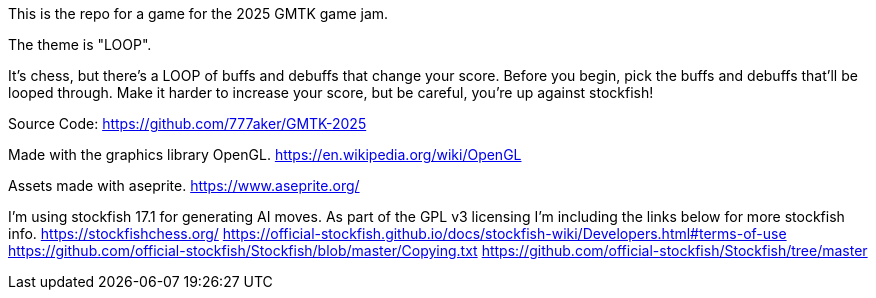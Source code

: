 This is the repo for a game for the 2025 GMTK game jam.

The theme is "LOOP".

It's chess, but there's a LOOP of buffs and debuffs that change your score.
Before you begin, pick the buffs and debuffs that'll be looped through.
Make it harder to increase your score, but be careful, you're up against stockfish!

Source Code:
https://github.com/777aker/GMTK-2025

Made with the graphics library OpenGL.
https://en.wikipedia.org/wiki/OpenGL

Assets made with aseprite.
https://www.aseprite.org/

I'm using stockfish 17.1 for generating AI moves. 
As part of the GPL v3 licensing I'm including the links below for more stockfish info.
https://stockfishchess.org/
https://official-stockfish.github.io/docs/stockfish-wiki/Developers.html#terms-of-use
https://github.com/official-stockfish/Stockfish/blob/master/Copying.txt
https://github.com/official-stockfish/Stockfish/tree/master
